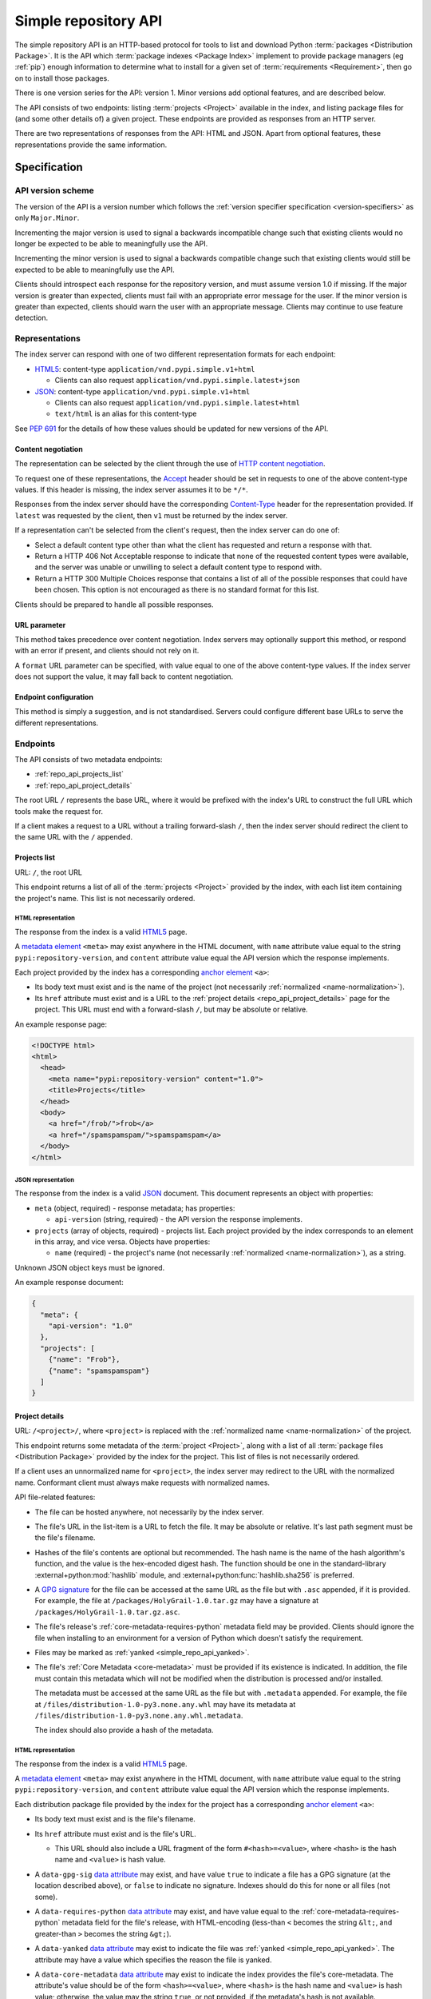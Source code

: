 
.. _simple-repository-api:

=====================
Simple repository API
=====================

The simple repository API is an HTTP-based protocol for tools to list and
download Python :term:`packages <Distribution Package>`. It is the API which
:term:`package indexes <Package Index>` implement to provide package managers
(eg :ref:`pip`) enough information to determine what to install for a given set
of :term:`requirements <Requirement>`, then go on to install those packages.

There is one version series for the API: version 1. Minor versions add optional
features, and are described below.

The API consists of two endpoints: listing :term:`projects <Project>` available
in the index, and listing package files for (and some other details of) a given
project. These endpoints are provided as responses from an HTTP server.

There are two representations of responses from the API: HTML and JSON. Apart
from optional features, these representations provide the same information.

Specification
=============

.. collapse:: OpenAPI

   An `OpenAPI <https://spec.openapis.org/oas/v3.1.0>`_ document which
   specifies the full API. It declares both representations, but only details
   the JSON format's schema.

   .. literalinclude:: simple-repository-api.openapi.yml
      :language: yaml

API version scheme
##################

The version of the API is a version number which follows the :ref:`version
specifier specification <version-specifiers>` as only ``Major.Minor``.

Incrementing the major version is used to signal a backwards incompatible
change such that existing clients would no longer be expected to be able to
meaningfully use the API.

Incrementing the minor version is used to signal a backwards compatible change
such that existing clients would still be expected to be able to meaningfully
use the API.

Clients should introspect each response for the repository version, and must
assume version 1.0 if missing. If the major version is greater than expected,
clients must fail with an appropriate error message for the user. If the minor
version is greater than expected, clients should warn the user with an
appropriate message. Clients may continue to use feature detection.

Representations
###############

The index server can respond with one of two different representation formats
for each endpoint:

* `HTML5`_: content-type ``application/vnd.pypi.simple.v1+html``

  * Clients can also request ``application/vnd.pypi.simple.latest+json``

* `JSON`_: content-type ``application/vnd.pypi.simple.v1+html``

  * Clients can also request ``application/vnd.pypi.simple.latest+html``

  * ``text/html`` is an alias for this content-type

See :pep:`691` for the details of how these values should be updated for new
versions of the API.

Content negotiation
-------------------

The representation can be selected by the client through the use of `HTTP
content negotiation
<https://www.rfc-editor.org/rfc/rfc9110.html#name-content-negotiation>`_.

To request one of these representations, the `Accept
<https://www.rfc-editor.org/rfc/rfc9110.html#name-accept>`_ header should be
set in requests to one of the above content-type values. If this header is
missing, the index server assumes it to be ``*/*``.

Responses from the index server should have the corresponding `Content-Type
<https://www.rfc-editor.org/rfc/rfc9110#field.content-type>`_ header for the
representation provided. If ``latest`` was requested by the client, then ``v1``
must be returned by the index server.

If a representation can't be selected from the client's request, then the index
server can do one of:

* Select a default content type other than what the client has requested and
  return a response with that.

* Return a HTTP 406 Not Acceptable response to indicate that none of the
  requested content types were available, and the server was unable or
  unwilling to select a default content type to respond with.

* Return a HTTP 300 Multiple Choices response that contains a list of all of
  the possible responses that could have been chosen. This option is not
  encouraged as there is no standard format for this list.

Clients should be prepared to handle all possible responses.

URL parameter
-------------

This method takes precedence over content negotiation. Index servers may
optionally support this method, or respond with an error if present, and
clients should not rely on it.

A ``format`` URL parameter can be specified, with value equal to one of the
above content-type values. If the index server does not support the value, it
may fall back to content negotiation.

Endpoint configuration
----------------------

This method is simply a suggestion, and is not standardised. Servers could
configure different base URLs to serve the different representations.

Endpoints
#########

The API consists of two metadata endpoints:

* :ref:`repo_api_projects_list`
* :ref:`repo_api_project_details`

The root URL ``/`` represents the base URL, where it would be prefixed with
the index's URL to construct the full URL which tools make the request for.

If a client makes a request to a URL without a trailing forward-slash ``/``,
then the index server should redirect the client to the same URL with the ``/``
appended.

.. _repo_api_projects_list:

Projects list
-------------

URL: ``/``, the root URL

This endpoint returns a list of all of the :term:`projects <Project>` provided
by the index, with each list item containing the project's name. This list is
not necessarily ordered.

HTML representation
^^^^^^^^^^^^^^^^^^^

The response from the index is a valid `HTML5`_ page.

A `metadata element`_ ``<meta>`` may exist anywhere in the HTML document, with
``name`` attribute value equal to the string ``pypi:repository-version``, and
``content`` attribute value equal the API version which the response
implements.

Each project provided by the index has a corresponding `anchor element`_
``<a>``:

* Its body text must exist and is the name of the project (not necessarily
  :ref:`normalized <name-normalization>`).

* Its ``href`` attribute must exist and is a URL to the :ref:`project details
  <repo_api_project_details>` page for the project. This URL must end with a
  forward-slash ``/``, but may be absolute or relative.

An example response page:

.. code-block:: html

   <!DOCTYPE html>
   <html>
     <head>
       <meta name="pypi:repository-version" content="1.0">
       <title>Projects</title>
     </head>
     <body>
       <a href="/frob/">frob</a>
       <a href="/spamspamspam/">spamspamspam</a>
     </body>
   </html>

JSON representation
^^^^^^^^^^^^^^^^^^^

The response from the index is a valid `JSON`_ document. This document
represents an object with properties:

* ``meta`` (object, required) - response metadata; has properties:

  * ``api-version`` (string, required) - the API version the response
    implements.

* ``projects`` (array of objects, required) - projects list. Each project
  provided by the index corresponds to an element in this array, and vice
  versa. Objects have properties:

  * ``name`` (required) - the project's name (not necessarily :ref:`normalized
    <name-normalization>`), as a string.

Unknown JSON object keys must be ignored.

An example response document:

.. code-block:: json

   {
     "meta": {
       "api-version": "1.0"
     },
     "projects": [
       {"name": "Frob"},
       {"name": "spamspamspam"}
     ]
   }

.. _repo_api_project_details:

Project details
---------------

URL: ``/<project>/``, where ``<project>`` is replaced with the :ref:`normalized
name <name-normalization>` of the project.

This endpoint returns some metadata of the :term:`project <Project>`, along
with a list of all :term:`package files <Distribution Package>` provided by the
index for the project. This list of files is not necessarily ordered.

If a client uses an unnormalized name for ``<project>``, the index server may
redirect to the URL with the normalized name. Conformant client must always
make requests with normalized names.

API file-related features:

* The file can be hosted anywhere, not necessarily by the index server.

* The file's URL in the list-item is a URL to fetch the file. It may be
  absolute or relative. It's last path segment must be the file's filename.

* Hashes of the file's contents are optional but recommended. The hash name is
  the name of the hash algorithm's function, and the value is the hex-encoded
  digest hash. The function should be one in the standard-library
  :external+python:mod:`hashlib` module, and
  :external+python:func:`hashlib.sha256` is preferred.

* A `GPG signature <https://www.rfc-editor.org/rfc/rfc4880.html#section-2.2>`_
  for the file can be accessed at the same URL as the file but with ``.asc``
  appended, if it is provided. For example, the file at
  ``/packages/HolyGrail-1.0.tar.gz`` may have a signature at
  ``/packages/HolyGrail-1.0.tar.gz.asc``.

* The file's release's :ref:`core-metadata-requires-python` metadata field may
  be provided. Clients should ignore the file when installing to an environment
  for a version of Python which doesn't satisfy the requirement.

* Files may be marked as :ref:`yanked <simple_repo_api_yanked>`.

* The file's :ref:`Core Metadata <core-metadata>` must be provided if its
  existence is indicated. In addition, the file must contain this metadata
  which will not be modified when the distribution is processed and/or
  installed.

  The metadata must be accessed at the same URL as the file but with
  ``.metadata`` appended. For example, the file at
  ``/files/distribution-1.0-py3.none.any.whl`` may have its metadata at
  ``/files/distribution-1.0-py3.none.any.whl.metadata``.

  The index should also provide a hash of the metadata.

HTML representation
^^^^^^^^^^^^^^^^^^^

The response from the index is a valid `HTML5`_ page.

A `metadata element`_ ``<meta>`` may exist anywhere in the HTML document, with
``name`` attribute value equal to the string ``pypi:repository-version``, and
``content`` attribute value equal the API version which the response
implements.

Each distribution package file provided by the index for the project has a
corresponding `anchor element`_ ``<a>``:

* Its body text must exist and is the file's filename.

* Its ``href`` attribute must exist and is the file's URL.

  * This URL should also include a URL fragment of the form
    ``#<hash>=<value>``, where ``<hash>`` is the hash name and ``<value>`` is
    hash value.

* A ``data-gpg-sig`` `data attribute`_ may exist, and have value ``true`` to
  indicate a file has a GPG signature (at the location described above), or
  ``false`` to indicate no signature. Indexes should do this for none or all
  files (not some).

* A ``data-requires-python`` `data attribute`_ may exist, and have value equal
  to the :ref:`core-metadata-requires-python` metadata field for the file's
  release, with HTML-encoding (less-than ``<`` becomes the string ``&lt;``, and
  greater-than ``>`` becomes the string ``&gt;``).

* A ``data-yanked`` `data attribute`_ may exist to indicate the file was
  :ref:`yanked <simple_repo_api_yanked>`. The attribute may have a value which
  specifies the reason the file is yanked.

* A ``data-core-metadata`` `data attribute`_ may exist to indicate the index
  provides the file's core-metadata. The attribute's value should be of the
  form ``<hash>=<value>``, where ``<hash>`` is the hash name and ``<value>`` is
  hash value; otherwise, the value may the string ``true``, or not provided, if
  the metadata's hash is not available.

  This attribute may be duplicated as the `data attribute`_
  ``data-dist-info-metadata``.

An example response page:

.. code-block:: html

   <!DOCTYPE html>
   <html>
     <head>
       <meta name="pypi:repository-version" content="1.0">
       <title>Foo</title>
     </head>
     <body>
       <a href="/foo/foo-1.0.0.tar.gz">foo-1.0.0.tar.gz</a>
       <a
         href="/foo/foo-1.0.1.tar.gz#sha256=abcd1234"
         data-gpg-sig="true"
         data-requires-python="&gt;=3.12"
         data-yanked="Too much bar"
         data-core-metadata="sha256=abcd1234"
       >foo-1.0.1.tar.gz</a>
     </body>
   </html>

JSON representation
^^^^^^^^^^^^^^^^^^^

The response from the index is a valid `JSON`_ document. This document
represents an object with properties:

* ``meta`` (object, required) - response metadata; has properties:

  * ``api-version`` (string, required) - the API version the response
    implements.

* ``name`` (string, required) - the :ref:`normalized <name-normalization>` name
  of the project.

* ``versions`` (array of strings, required) - all of the project versions
  uploaded for this project. It must not contain duplicates, and the order is
  not significant. All files must be associated with a version in this array,
  but not all versions need files associated. These versions should be
  :ref:`normalized <version-specifiers-normalization>`.

  *New in API v1.1*

* ``files`` (array of objects, required) - files list. Each file provided by
  the index for the project corresponds to an element in this array, and vice
  versa. Objects have properties:

  * ``filename`` (string, required) - the file's filename

  * ``url`` (string, required) - the file's URL

  * ``hashes`` (object, required) - the file's hashes. Its keys are the hash
    names, and the values are the corresponding hash values. Should contain at
    least one hash.

  * ``gpg-sig`` (boolean, optional) - indicates whether the index provides the
    file's GPG signature.

    If this key is missing, the signature may or may not be available.

  * ``requires-python`` (string, optional) - the
    :ref:`core-metadata-requires-python` metadata field for the file's release.

  * ``yanked`` (boolean or string, optional) - indicates whether the file
    should be considered :ref:`yanked <simple_repo_api_yanked>` (if truthy,
    using Python :external+python:ref:`truthiness <booleans>`) or not (if
    falsy).

    If this is a string, then it specifies the reason for being yanked.

  * ``core-metadata`` (boolean or object, optional) - indicates whether the
    index provide's the file's :ref:`Core Metadata <core-metadata>` (if truthy,
    using Python :external+python:ref:`truthiness <booleans>`) or
    not (if falsy).

    If this is an object, then it contains hashes of the metadata, in the same
    form as the ``hashes`` file-object key.

    If this key is missing, the metadata may or may not be available.

  * ``size`` (number, required) - file size in integer bytes.

    *New in API v1.1*

  * ``upload-time`` (string, optional) - file upload time, as an ISO 8601
    date/time string in the UTC timezone using a ``Z`` suffix with precision
    between seconds and microseconds: in the format
    ``YYYY-mm-ddTHH:MM:SS.ffffffZ`` (number of ``f``'s variable).

    *New in API v1.1*

Unknown JSON object keys must be ignored.

An example response document:

.. code-block:: json

   {
     "meta": {
       "api-version": "1.0"
     },
     "name": "foo",
     "files": [
       {"filename": "foo-1.0.0.tar.gz", "url": "/foo/foo-1.0.0.tar.gz"},
       {
         "filename": "foo-1.0.1.tar.gz",
         "url": "/foo/foo-1.0.1.tar.gz",
         "gpg-sig": true,
         "requires-python": ">=3.12",
         "yanked": "Too much bar",
         "core-metadata": {"sha256": "abcd1234"}
       }
     ]
   }

.. _simple_repo_api_yanked:

Yanked files
############

A yanked :term:`package file <Distribution Package>` is one intended to be
now-unavailable for installation from the index. The file's yank-status can be
changed at anypoint (to be unyanked, or even yanked again).

Indexes may provide a textual reason for why the file has been yanked, and
clients may display that reason to end-users.

From :pep:`592`, the intention for the behaviour with yanked files is:

   The desirable experience for users is that once a file is yanked, when a
   human being is currently trying to directly install a yanked file, that it
   fails as if that file had been deleted. However, when a human did that
   awhile ago, and now a computer is just continuing to mechanically follow the
   original order to install the now yanked file, then it acts as if it had not
   been yanked.

Installers must ignore yanked :term:`releases <Release>` if a non-yanked
release satisfies the :term:`requirement <Requirement>`. Installers may refuse
to install a yanked release and not install anything. Installers should follow
the spirit of the intention quoted above and prevent new dependencies on yanked
releases and files.

Installers should emit a warning when it does decide to install a yanked file.
That warning may utilize the reason for the yanking.

What this means is left up to the specific installer, to decide how to best fit
into the overall usage of their installer. However, there are two suggested
approaches to take:

* Yanked files are always ignored, unless they are the only file that matches a
  version specifier that “pins” to an exact version using either ``==``
  (without any modifiers that make it a range, such as ``.*``) or ``===``.
  Matching this version specifier should otherwise be done as per :pep:`440`
  for things like local versions, zero padding, etc.

* Yanked files are always ignored, unless they are the only file that matches
  what a lock file (such as Pipfile.lock or poetry.lock) specifies to be
  installed. In this case, a yanked file SHOULD not be used when creating or
  updating a lock file from some input file or command.

Mirror indexes may omit list-items for yanked files in their responses to
clients, or may include list-items for yanked files along with their
yank-status (this status must be present for yanked files).

History
=======

* September 2015: initial form of the HTML format, in :pep:`503`
* July 2016: Requires-Python metadata, in an update to :pep:`503`
* May 2019: "yank" support, in :pep:`592`
* July 2020: API versioning convention and metadata, and declaring the HTML
  format as API v1, in :pep:`629`
* May 2021: providing package metadata independently from a package, in
  :pep:`658`
* May 2022: initial form of the JSON format, with a mechanism for clients to
  choose between them, and declaring both formats as API v1, in :pep:`691`
* October 2022: project versions and file size and upload-time in the JSON
  format, in :pep:`700`
* June 2023: renaming the field which provides package metadata independently
  from a package, in :pep:`714`

.. _HTML5: https://html.spec.whatwg.org/

.. _JSON: https://www.rfc-editor.org/rfc/rfc8259

.. _anchor element: https://html.spec.whatwg.org/#the-a-element

.. _data attribute: https://html.spec.whatwg.org/#attr-data-*

.. _metadata element: https://html.spec.whatwg.org/#the-meta-element

